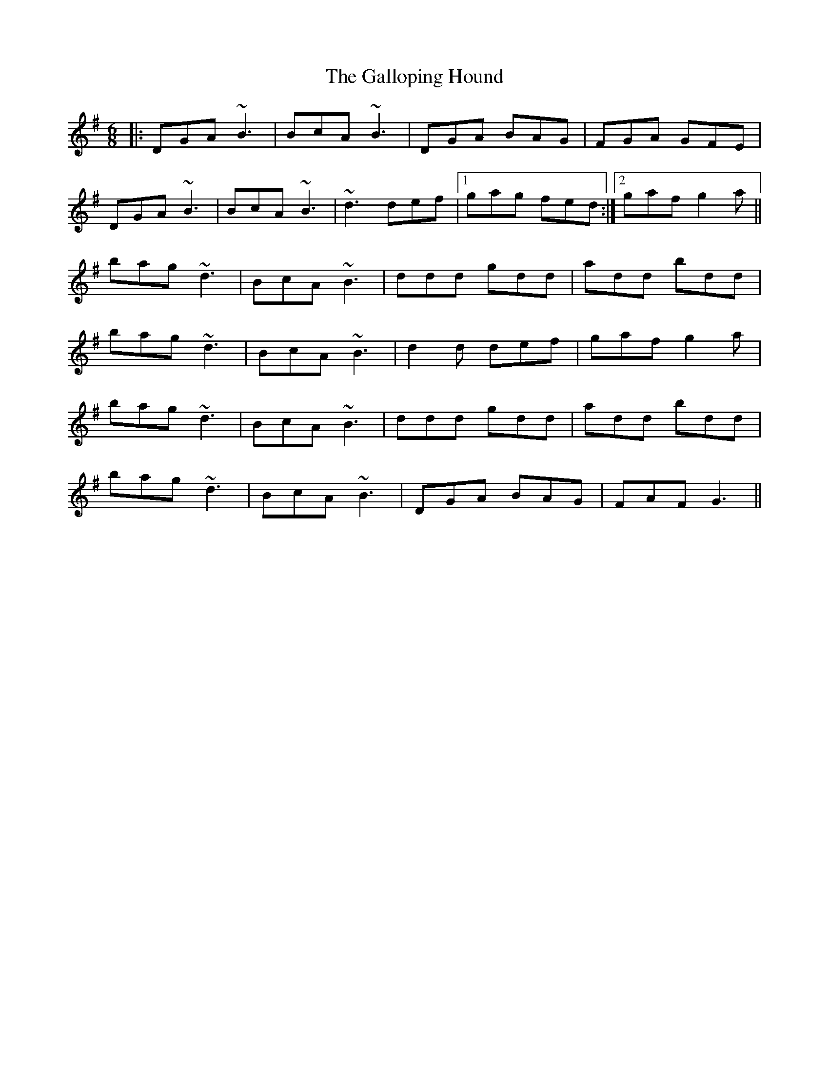 X: 14337
T: Galloping Hound, The
R: jig
M: 6/8
K: Gmajor
|:DGA ~B3|BcA ~B3|DGA BAG|FGA GFE|
DGA ~B3|BcA ~B3|~d3 def|1 gag fed:|2 gaf g2 a||
bag ~d3|BcA ~B3|ddd gdd|add bdd|
bag ~d3|BcA ~B3|d2 d def|gaf g2 a|
bag ~d3|BcA ~B3|ddd gdd|add bdd|
bag ~d3|BcA ~B3|DGA BAG|FAF G3||

